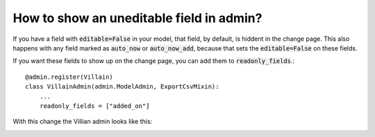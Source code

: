 How to show an uneditable field in admin?
++++++++++++++++++++++++++++++++++++++++++++++++++++++++++++++++++++++++++++++++++++

If you have a field with :code:`editable=False` in your model, that field, by default, is hiddent in the change page. This also happens with any field marked as :code:`auto_now` or :code:`auto_now_add`, because that sets the :code:`editable=False` on these fields.

If you want these fields to show up on the change page, you can add them to :code:`readonly_fields`.::

    @admin.register(Villain)
    class VillainAdmin(admin.ModelAdmin, ExportCsvMixin):
        ...
        readonly_fields = ["added_on"]

With this change the Villian admin looks like this:

.. image:: uneditable_existing.png
